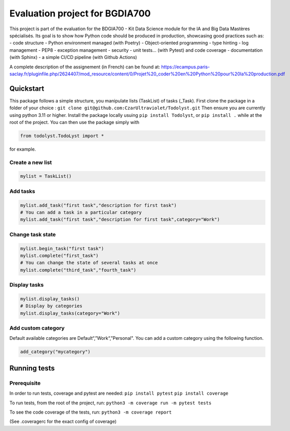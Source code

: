 Evaluation project for BGDIA700
===============================

This project is part of the evaluation for the BDGIA700 - Kit Data
Science module for the IA and Big Data Mastères spécialisés. Its goal is
to show how Python code should be produced in production, showcasing
good practices such as: - code structure - Python environment managed
(with Poetry) - Object-oriented programming - type hinting - log
management - PEP8 - exception management - security - unit tests… (with
Pytest) and code coverage - documentation (with Sphinx) - a simple CI/CD
pipeline (with Github Actions)

A complete description of the assignement (in French) can be found at:
https://ecampus.paris-saclay.fr/pluginfile.php/2624407/mod_resource/content/0/Projet%20_coder%20en%20Python%20pour%20la%20production.pdf

Quickstart
----------

This package follows a simple structure, you manipulate lists (TaskList)
of tasks (_Task). First clone the package in a folder of your choice :
``git clone git@github.com:CzarUltraviolet/Todolyst.git`` Then ensure
you are currently using python 3.11 or higher. Install the package
locally usuing ``pip install Todolyst``, or ``pip install .`` while at
the root of the project. You can then use the package simply with

.. code:: py

   from todolyst.TodoLyst import *

for example.

Create a new list
~~~~~~~~~~~~~~~~~

.. code:: py

   mylist = TaskList()

Add tasks
~~~~~~~~~

.. code:: py

   mylist.add_task("first task","description for first task")
   # You can add a task in a particular category
   mylist.add_task("first task","description for first task",category="Work")

Change task state
~~~~~~~~~~~~~~~~~

.. code:: py

   mylist.begin_task("first task")
   mylist.complete("first_task")
   # You can change the state of several tasks at once
   mylist.complete("third_task","fourth_task")

Display tasks
~~~~~~~~~~~~~

.. code:: py

   mylist.display_tasks()
   # Display by categories
   mylist.display_tasks(category="Work")

Add custom category
~~~~~~~~~~~~~~~~~~~

Default available categories are Default“,”Work“,”Personal". You can add
a custom category using the following function.

.. code:: py

   add_category("mycategory")

Running tests
-------------

Prerequisite
~~~~~~~~~~~~

In order to run tests, coverage and pytest are needed:
``pip install pytest`` ``pip install coverage``

To run tests, from the root of the project, run:
``python3 -m coverage run -m pytest tests``

To see the code coverage of the tests, run:
``python3 -m coverage report``

(See .coveragerc for the exact config of coverage)
